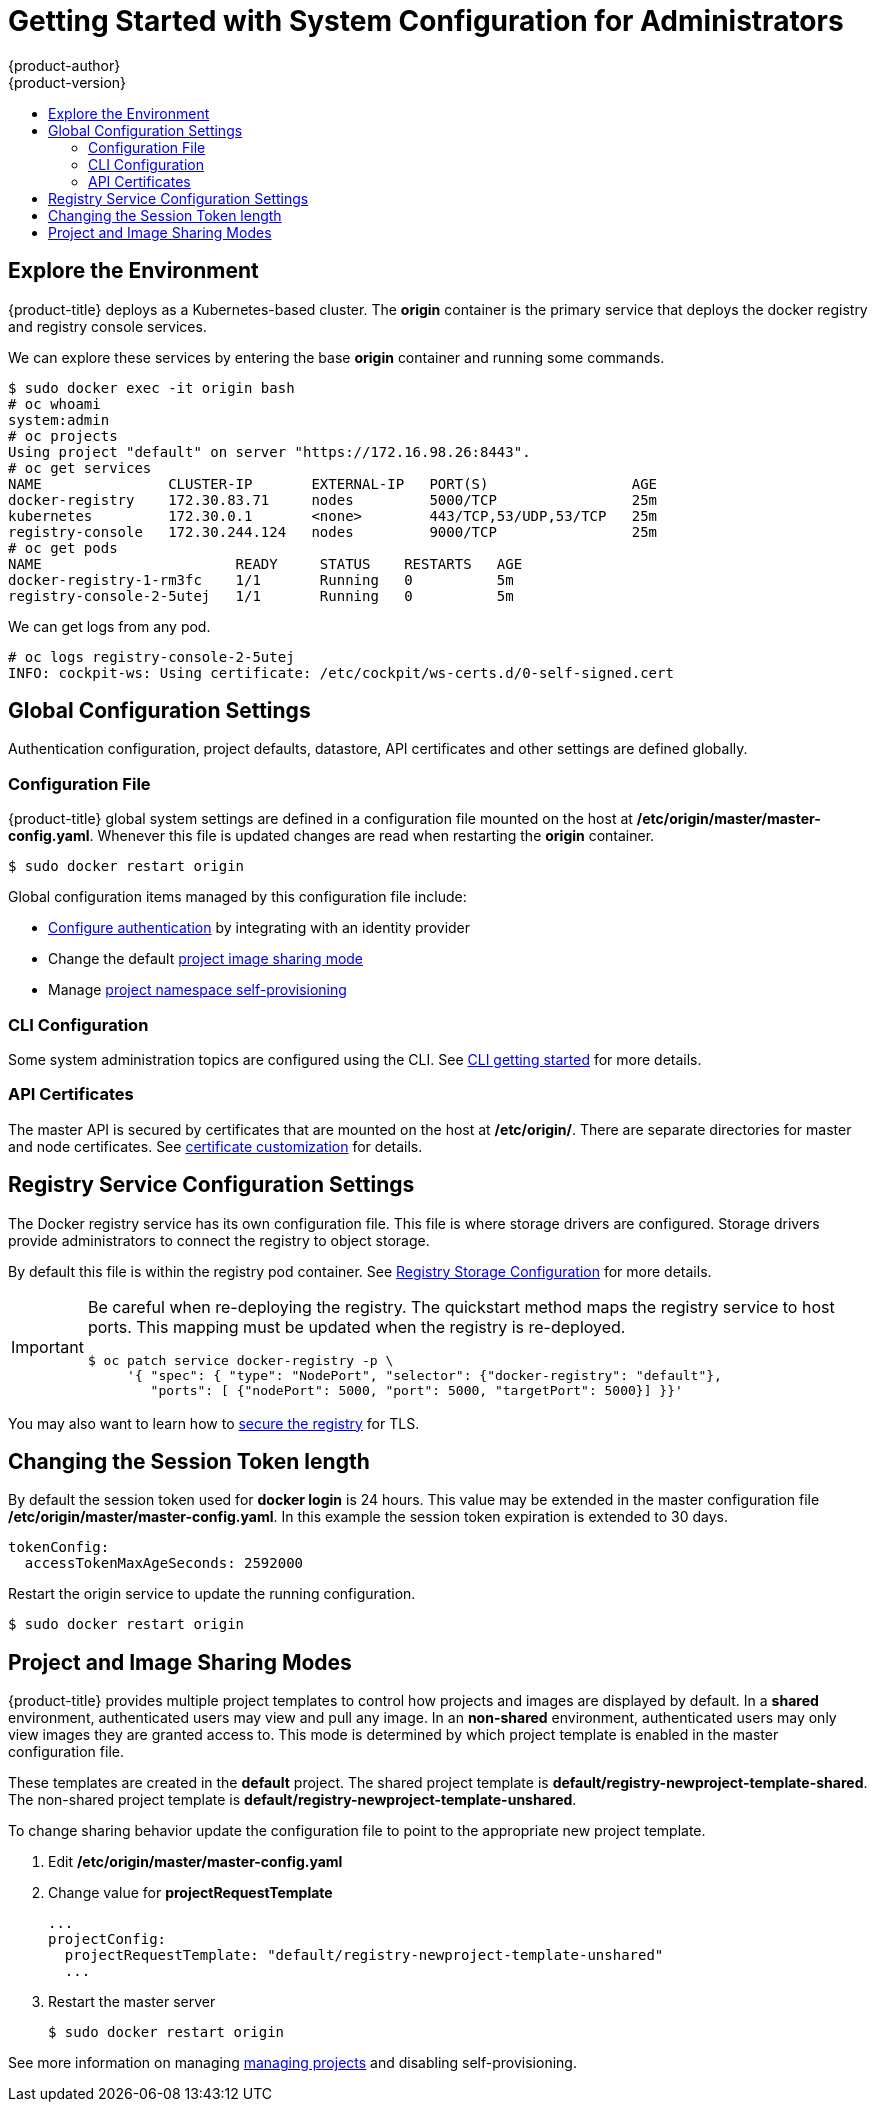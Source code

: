 = Getting Started with System Configuration for Administrators
{product-author}
{product-version}
:data-uri:
:icons:
:experimental:
:toc: macro
:toc-title:
:prewrap!:

toc::[]

== Explore the Environment

{product-title} deploys as a Kubernetes-based cluster. The **origin** container
is the primary service that deploys the docker registry and registry console
services.

We can explore these services by entering the base **origin** container and
running some commands.

====
----
$ sudo docker exec -it origin bash
# oc whoami
system:admin
# oc projects
Using project "default" on server "https://172.16.98.26:8443".
# oc get services
NAME               CLUSTER-IP       EXTERNAL-IP   PORT(S)                 AGE
docker-registry    172.30.83.71     nodes         5000/TCP                25m
kubernetes         172.30.0.1       <none>        443/TCP,53/UDP,53/TCP   25m
registry-console   172.30.244.124   nodes         9000/TCP                25m
# oc get pods
NAME                       READY     STATUS    RESTARTS   AGE
docker-registry-1-rm3fc    1/1       Running   0          5m
registry-console-2-5utej   1/1       Running   0          5m
----
====

We can get logs from any pod.

====
----
# oc logs registry-console-2-5utej
INFO: cockpit-ws: Using certificate: /etc/cockpit/ws-certs.d/0-self-signed.cert
----
====


== Global Configuration Settings

Authentication configuration, project defaults, datastore, API certificates and
other settings are defined globally.

=== Configuration File

{product-title} global system settings are defined in a configuration file
mounted on the host at **/etc/origin/master/master-config.yaml**. Whenever this
file is updated changes are read when restarting the **origin** container.

----
$ sudo docker restart origin
----

Global configuration items managed by this configuration file include:

* link:../../install_config/install/configuring_authentication.html[Configure authentication]
  by integrating with an identity provider
* Change the default link:#project-and-image-sharing-modes[project image sharing mode]
* Manage link:../../admin_guide/managing_projects.html[project namespace self-provisioning]

=== CLI Configuration

Some system administration topics are configured using the CLI. See
link:cli.html[CLI getting started] for more details.

=== API Certificates

The master API is secured by certificates that are mounted on the host at
**/etc/origin/**. There are separate directories for master and node certificates. See
link:../../install_config/certificate_customization.html[certificate customization]
for details.

== Registry Service Configuration Settings

The Docker registry service has its own configuration file. This file is where
storage drivers are configured. Storage drivers provide administrators to
connect the registry to object storage.

By default this file is within the registry pod container. See
link:../../install_config/install/docker_registry.html[Registry Storage Configuration]
for more details.

[IMPORTANT]
====
Be careful when re-deploying the registry. The quickstart method maps the registry
service to host ports. This mapping must be updated when the registry is
re-deployed.

----
$ oc patch service docker-registry -p \
     '{ "spec": { "type": "NodePort", "selector": {"docker-registry": "default"},
        "ports": [ {"nodePort": 5000, "port": 5000, "targetPort": 5000}] }}'
----
====

You may also want to learn how to
link:../../install_config/install/docker_registry.html#securing-the-registry[secure the registry]
for TLS.

== Changing the Session Token length

By default the session token used for **docker login** is 24 hours. This value
may be extended in the master configuration file **/etc/origin/master/master-config.yaml**.
In this example the session token expiration is extended to 30 days.

====
----
tokenConfig:
  accessTokenMaxAgeSeconds: 2592000
----
====

Restart the origin service to update the running configuration.

----
$ sudo docker restart origin
----

== Project and Image Sharing Modes

{product-title} provides multiple project templates to control how projects and
images are displayed by default. In a **shared** environment, authenticated
users may view and pull any image. In an **non-shared** environment, authenticated
users may only view images they are granted access to. This mode is determined by which
project template is enabled in the master configuration file.

These templates are created in the **default** project. The shared project
template is **default/registry-newproject-template-shared**. The non-shared
project template is **default/registry-newproject-template-unshared**.

To change sharing behavior update the configuration file to point to the
appropriate new project template.

. Edit **/etc/origin/master/master-config.yaml**
. Change value for **projectRequestTemplate**
+
====
----
...
projectConfig:
  projectRequestTemplate: "default/registry-newproject-template-unshared"
  ...
----
====

. Restart the master server
+
----
$ sudo docker restart origin
----

See more information on managing link:../../admin_guide/managing_projects.html[managing projects]
and disabling self-provisioning.
